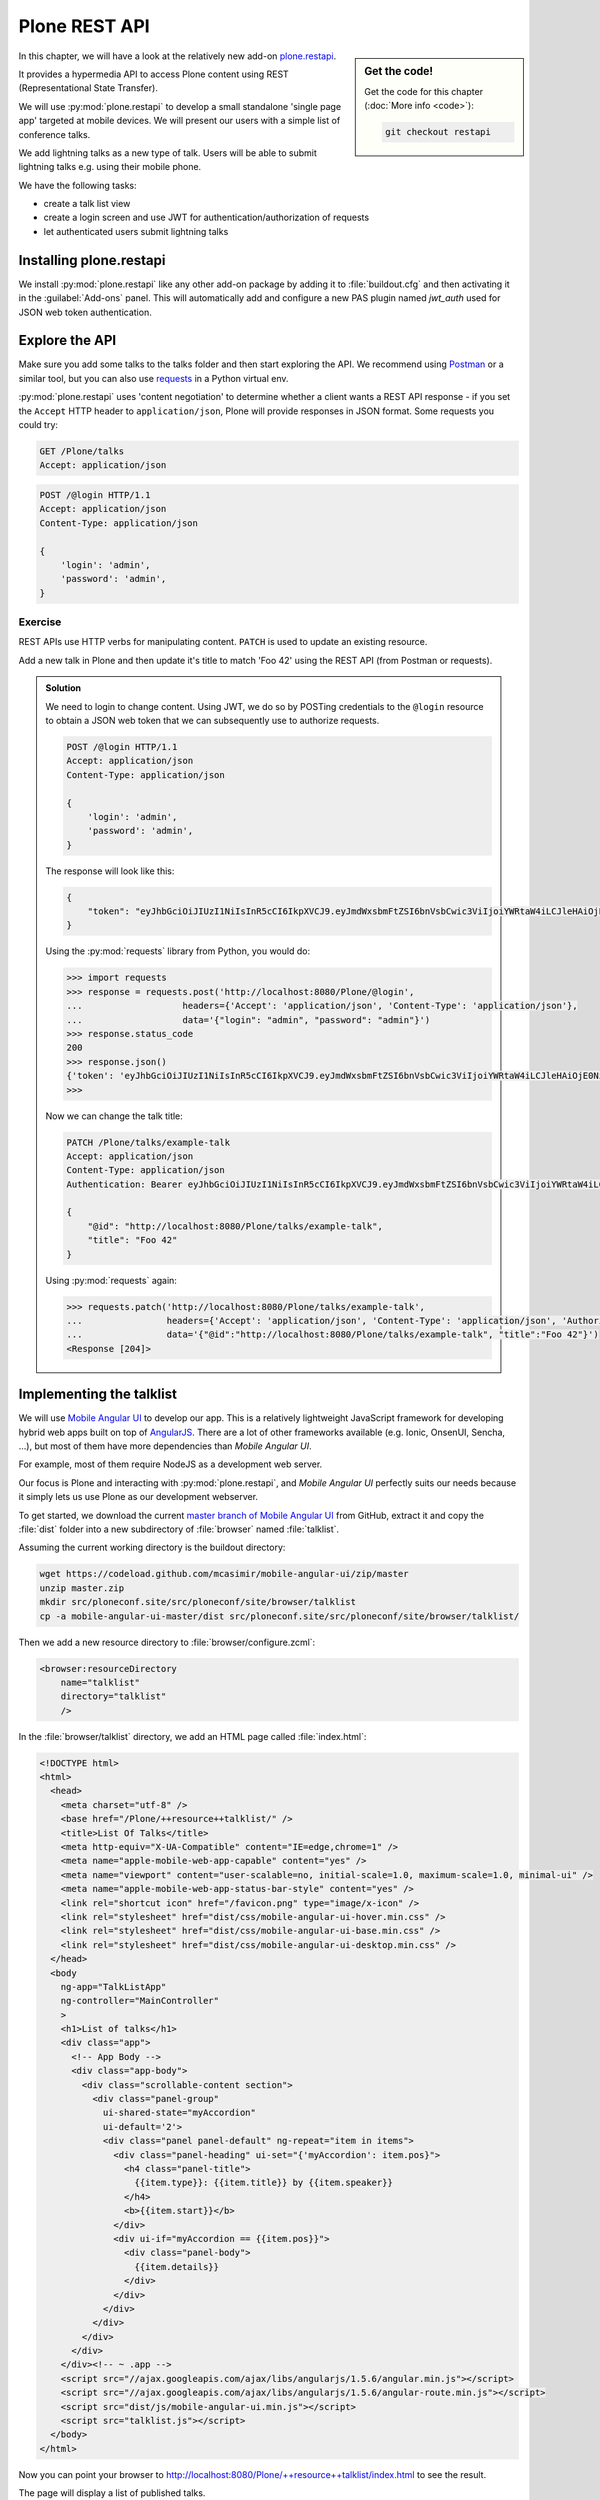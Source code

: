 Plone REST API
==============

.. sidebar:: Get the code!

    Get the code for this chapter (:doc:`More info <code>`):

    ..  code-block:: console

        git checkout restapi


In this chapter, we will have a look at the relatively new add-on `plone.restapi <https://plonerestapi.readthedocs.io/en/latest/index.html>`_.

It provides a hypermedia API to access Plone content using REST (Representational State Transfer).

We will use :py:mod:`plone.restapi` to develop a small standalone 'single page app' targeted at mobile devices.
We will present our users with a simple list of conference talks.

We add lightning talks as a new type of talk.
Users will be able to submit lightning talks e.g. using their mobile phone.

We have the following tasks:

* create a talk list view
* create a login screen and use JWT for authentication/authorization of requests
* let authenticated users submit lightning talks

Installing plone.restapi
------------------------

We install :py:mod:`plone.restapi` like any other add-on package by adding it to :file:`buildout.cfg` and then activating it in the :guilabel:`Add-ons` panel.
This will automatically add and configure a new PAS plugin named `jwt_auth` used for JSON web token authentication.

Explore the API
---------------

Make sure you add some talks to the talks folder and then start exploring the API.
We recommend using `Postman <https://www.getpostman.com>`_ or a similar tool, but you can also use `requests <https://pypi.python.org/pypi/requests>`_ in a Python virtual env.

:py:mod:`plone.restapi` uses 'content negotiation' to determine whether a client wants
a REST API response - if you set the ``Accept`` HTTP header to ``application/json``,
Plone will provide responses in JSON format. Some requests you could try:

.. code::

    GET /Plone/talks
    Accept: application/json

.. code::

    POST /@login HTTP/1.1
    Accept: application/json
    Content-Type: application/json

    {
        'login': 'admin',
        'password': 'admin',
    }

Exercise
++++++++

REST APIs use HTTP verbs for manipulating content.
``PATCH`` is used to update an existing resource.

Add a new talk in Plone and then update it's title to match 'Foo 42' using the REST API (from Postman or requests).

..  admonition:: Solution
    :class: toggle

    We need to login to change content.
    Using JWT, we do so by POSTing credentials to the ``@login`` resource to obtain a JSON web token
    that we can subsequently use to authorize requests.

    .. code-block:: http-request

       POST /@login HTTP/1.1
       Accept: application/json
       Content-Type: application/json

       {
           'login': 'admin',
           'password': 'admin',
       }

    The response will look like this:

    .. code-block:: http-request

       {
           "token": "eyJhbGciOiJIUzI1NiIsInR5cCI6IkpXVCJ9.eyJmdWxsbmFtZSI6bnVsbCwic3ViIjoiYWRtaW4iLCJleHAiOjE0NzQ5MTU4Mzh9.s27se99V7leTVTo26N_pbYskebR28W5NS87Fb7zowNk"
       }

    Using the :py:mod:`requests` library from Python, you would do:

    .. code-block:: python

       >>> import requests
       >>> response = requests.post('http://localhost:8080/Plone/@login',
       ...                   headers={'Accept': 'application/json', 'Content-Type': 'application/json'},
       ...                   data='{"login": "admin", "password": "admin"}')
       >>> response.status_code
       200
       >>> response.json()
       {'token': 'eyJhbGciOiJIUzI1NiIsInR5cCI6IkpXVCJ9.eyJmdWxsbmFtZSI6bnVsbCwic3ViIjoiYWRtaW4iLCJleHAiOjE0NzQ5MTYyNzR9.zx8XJb6SCWB2taxyibLZ2461ibDloqU3QbWDkDzT8PY'}
       >>>

    Now we can change the talk title:

    .. code-block:: http-request

       PATCH /Plone/talks/example-talk
       Accept: application/json
       Content-Type: application/json
       Authentication: Bearer eyJhbGciOiJIUzI1NiIsInR5cCI6IkpXVCJ9.eyJmdWxsbmFtZSI6bnVsbCwic3ViIjoiYWRtaW4iLCJleHAiOjE0NzQ5MTYyNzR9.zx8XJb6SCWB2taxyibLZ2461ibDloqU3QbWDkDzT8PY

       {
           "@id": "http://localhost:8080/Plone/talks/example-talk",
           "title": "Foo 42"
       }

    Using :py:mod:`requests` again:

    .. code-block:: python

       >>> requests.patch('http://localhost:8080/Plone/talks/example-talk',
       ...                headers={'Accept': 'application/json', 'Content-Type': 'application/json', 'Authorization': 'Bearer eyJhbGciOiJIUzI1NiIsInR5cCI6IkpXVCJ9.eyJmdWxsbmFtZSI6bnVsbCwic3ViIjoiYWRtaW4iLCJleHAiOjE0NzQ5MTYyNzR9.zx8XJb6SCWB2taxyibLZ2461ibDloqU3QbWDkDzT8PY'},
       ...                data='{"@id":"http://localhost:8080/Plone/talks/example-talk", "title":"Foo 42"}')
       <Response [204]>


Implementing the talklist
-------------------------

We will use `Mobile Angular UI <http://mobileangularui.com/>`_ to develop our app.
This is a relatively lightweight JavaScript framework for developing hybrid web apps built on top of `AngularJS <https://angularjs.org/>`_.
There are a lot of other frameworks available (e.g. Ionic, OnsenUI, Sencha, ...),
but most of them have more dependencies than `Mobile Angular UI`.

For example, most of them require NodeJS as a development web server.

Our focus is Plone and interacting with :py:mod:`plone.restapi`, and `Mobile Angular UI` perfectly suits our needs
because it simply lets us use Plone as our development webserver.

To get started, we download the current `master branch of Mobile Angular UI <https://codeload.github.com/mcasimir/mobile-angular-ui/zip/master>`_
from GitHub, extract it and copy the :file:`dist` folder into a new subdirectory of :file:`browser` named :file:`talklist`.

Assuming the current working directory is the buildout directory:

.. code-block:: console

   wget https://codeload.github.com/mcasimir/mobile-angular-ui/zip/master
   unzip master.zip
   mkdir src/ploneconf.site/src/ploneconf/site/browser/talklist
   cp -a mobile-angular-ui-master/dist src/ploneconf.site/src/ploneconf/site/browser/talklist/

Then we add a new resource directory to :file:`browser/configure.zcml`:

.. code-block:: xml

    <browser:resourceDirectory
        name="talklist"
        directory="talklist"
        />

In the :file:`browser/talklist` directory, we add an HTML page called :file:`index.html`:

.. code-block:: html

    <!DOCTYPE html>
    <html>
      <head>
        <meta charset="utf-8" />
        <base href="/Plone/++resource++talklist/" />
        <title>List Of Talks</title>
        <meta http-equiv="X-UA-Compatible" content="IE=edge,chrome=1" />
        <meta name="apple-mobile-web-app-capable" content="yes" />
        <meta name="viewport" content="user-scalable=no, initial-scale=1.0, maximum-scale=1.0, minimal-ui" />
        <meta name="apple-mobile-web-app-status-bar-style" content="yes" />
        <link rel="shortcut icon" href="/favicon.png" type="image/x-icon" />
        <link rel="stylesheet" href="dist/css/mobile-angular-ui-hover.min.css" />
        <link rel="stylesheet" href="dist/css/mobile-angular-ui-base.min.css" />
        <link rel="stylesheet" href="dist/css/mobile-angular-ui-desktop.min.css" />
      </head>
      <body
        ng-app="TalkListApp"
        ng-controller="MainController"
        >
        <h1>List of talks</h1>
        <div class="app">
          <!-- App Body -->
          <div class="app-body">
            <div class="scrollable-content section">
              <div class="panel-group"
                ui-shared-state="myAccordion"
                ui-default='2'>
                <div class="panel panel-default" ng-repeat="item in items">
                  <div class="panel-heading" ui-set="{'myAccordion': item.pos}">
                    <h4 class="panel-title">
                      {{item.type}}: {{item.title}} by {{item.speaker}}
                    </h4>
                    <b>{{item.start}}</b>
                  </div>
                  <div ui-if="myAccordion == {{item.pos}}">
                    <div class="panel-body">
                      {{item.details}}
                    </div>
                  </div>
                </div>
              </div>
            </div>
          </div>
        </div><!-- ~ .app -->
        <script src="//ajax.googleapis.com/ajax/libs/angularjs/1.5.6/angular.min.js"></script>
        <script src="//ajax.googleapis.com/ajax/libs/angularjs/1.5.6/angular-route.min.js"></script>
        <script src="dist/js/mobile-angular-ui.min.js"></script>
        <script src="talklist.js"></script>
      </body>
    </html>

Now you can point your browser to http://localhost:8080/Plone/++resource++talklist/index.html to see the result.

The page will display a list of published talks.

We also need some JavaScript that we put into a file named :file:`talklist.js` in the same folder:

.. code-block:: javascript

    'use strict';

    //
    // module depends on mobile-angular-ui
    //
    var app = angular.module('TalkListApp', [
      'mobile-angular-ui',
    ]);


    app.controller('MainController', function($rootScope, $scope, $http) {

      $scope.items = [];

      $scope.load_talks = function() {
        $http.get('/Plone/talks',
                  {headers:{'Accept':'application/json'}}).
          success(function(data, status, headers, config) {
            $scope.items = [];
            // get the paths of the talks
            var paths = [];
            for (var i=0; i < data.items_total; i++) {
              paths.push(data.items[i]['@id'])
            }
            // next get details for each talk
            for (var i=0; i < paths.length; i++) {
              $http.get(paths[i],
                        {headers:{'Accept':'application/json'}}).
                success(function(talkdata, status, headers, config) {
                  // this is an angular 'promise' - we cannot
                  // rely on variables from an outer scope
                  var path = talkdata['@id'];
                  var talk = {
                    'pos': paths.indexOf(path),
                    'path': path,
                    'title': talkdata.title,
                    'type': talkdata.type_of_talk,
                    'speaker': (talkdata.speaker != null) ? talkdata.speaker : talkdata.creators[0],
                    'start': talkdata.start,
                    'subjects': talkdata.subjects,
                    'details': (talkdata.details != null) ? talkdata.details.data : talkdata.description
                  }
                  $scope.items.push(talk);

                }).
                error(function(talkdata, status, headers, config) {});
            }
          }).
        error(function(data, status, headers, config) {
          $scope.items = [];
        });
      };

      // initialize
      $scope.load_talks();
    });


Submit lightning talks
----------------------

We add a new type of talk: lightning talk.
A lightning talk is a short presentation of up to 5 minutes duration that can cover just about any topic.

The information we need to provide for lightning talks is far less than for the more formal types of talk.

Often the information provided for lightning talks is restricted to the talk subject or title and the speaker name, but we allow for a short summary.

Before they can submit a lightning talk, potential speakers will need to login
and we will use their previously registered login name as the speaker's name to display in the talk list.

Before we can start to submit lightning talks using REST calls from our single page app, we have to adapt the talk schema:

.. code-block:: xml
   :linenos:
   :emphasize-lines: 18, 25, 52, 57

    <?xml version="1.0" encoding="UTF-8"?>
    <model xmlns="http://namespaces.plone.org/supermodel/schema"
       xmlns:form="http://namespaces.plone.org/supermodel/form"
       xmlns:i18n="http://xml.zope.org/namespaces/i18n"
       xmlns:lingua="http://namespaces.plone.org/supermodel/lingua"
       xmlns:marshal="http://namespaces.plone.org/supermodel/marshal"
       xmlns:security="http://namespaces.plone.org/supermodel/security"
       xmlns:users="http://namespaces.plone.org/supermodel/users">
      <schema>
        <field name="type_of_talk" type="zope.schema.Choice"
          form:widget="z3c.form.browser.radio.RadioFieldWidget">
          <description />
          <title>Type of talk</title>
          <values>
            <element>Talk</element>
            <element>Training</element>
            <element>Keynote</element>
            <element>Lightning Talk</element>
          </values>
        </field>
        <field name="details" type="plone.app.textfield.RichText">
          <description>Add a short description of the talk (max. 2000 characters)</description>
          <max_length>2000</max_length>
          <title>Details</title>
          <required>False</required>
        </field>
        <field name="audience"
          type="zope.schema.Set"
          form:widget="z3c.form.browser.checkbox.CheckBoxFieldWidget">
          <description />
          <title>Audience</title>
          <value_type type="zope.schema.Choice">
            <values>
              <element>Beginner</element>
              <element>Advanced</element>
              <element>Professionals</element>
            </values>
          </value_type>
        </field>
        <field name="room"
          type="zope.schema.Choice"
          form:widget="z3c.form.browser.radio.RadioFieldWidget"
          security:write-permission="cmf.ReviewPortalContent">
          <description></description>
          <required>False</required>
          <title>Room</title>
          <vocabulary>ploneconf.site.vocabularies.Rooms</vocabulary>
        </field>
        <field name="speaker" type="zope.schema.TextLine">
          <description>Name (or names) of the speaker</description>
          <title>Speaker</title>
          <required>False</required>
        </field>
        <field name="email" type="plone.schema.email.Email">
          <description>Adress of the speaker</description>
          <title>Email</title>
          <required>False</required>
        </field>
        <field name="image" type="plone.namedfile.field.NamedBlobImage">
          <description />
          <required>False</required>
          <title>Image</title>
        </field>
        <field name="speaker_biography" type="plone.app.textfield.RichText">
          <description />
          <max_length>1000</max_length>
          <required>False</required>
          <title>Speaker Biography</title>
        </field>
      </schema>
    </model>

Next, in our JavaScript code, we provide a method for logging in a user and another one to check whether the user has a valid JSON web token.
We use the ``localStorage`` facility of the browser to store the token on the client.

.. code-block:: javascript

    ...
    app.controller('MainController', function($rootScope, $scope, $http) {
    ...
      $scope.login = function(login, passwd) {
        $http.post('/Plone/@login',
                  {'login':login,
                   'password':passwd},
                  {headers:
                   {'Content-type':'application/json',
                    'Accept':'application/json'}}).
          success(function(data, status, headers, config){
            localStorage.setItem('jwtoken', data.token);
          }).
          error(function(data, status, headers, config){
            alert('Could not log you in');
          });
      };

      $scope.is_logged_in = function() {
        // we assume the user is logged in when he has a JWT token (that is naive)
        return localStorage.getItem('jwtoken') != null;
      };
    ...

We continue with changes to :file:`index.html` so that it uses the new methods.
We provide a login form if the user doesn't have a valid JSON web token.

Only authenticated users can see the rest of the page.

.. code-block:: html
   :emphasize-lines: 4-30

          <div class="app-body">

            <div class="scrollable">
              <div class="scrollable-content section" ng-if="! is_logged_in()">
                <form role="form" ng-submit='login(userid,passwd)'>
                  <fieldset>
                    <legend>Login</legend>
                    <div class="form-group has-success has-feedback">
                      <label>Login</label>
                      <input type="text"
                        ng-model="userid"
                        class="form-control"
                        placeholder="Enter login">
                    </div>
                    <div class="form-group">
                      <label>Password</label>
                      <input type="password"
                        ng-model="passwd"
                        class="form-control"
                        placeholder="Password">
                    </div>
                  </fieldset>
                  <hr>
                  <button class="btn btn-primary btn-block">
                    Login
                  </button>
                </form>
              </div>

              <div class="scrollable-content section" ng-if="is_logged_in()">
                <div class="panel-group"

Last we have to add some code that allows authenticated users to submit a lightning talk. We add another JavaScript method first:

.. code-block:: javascript

    ...
    app.controller('MainController', function($rootScope, $scope, $http) {
    ...
      $scope.submit_talk = function(subject, summary) {
        $http.post('/Plone/talks',
                   {'@type':'talk',
                    'type_of_talk':'Lightning Talk',
                    'audience':['Beginner','Advanced','Professionals'],
                    'title':subject,
                    'description':summary},
                   {headers:
                    {'Content-type':'application/json',
                     'Authorization': 'Bearer ' + localStorage.getItem('jwtoken'),
                     'Accept':'application/json'}}).
          success(function(data, status, headers, config){
            if(status==201) { // created
              $scope.load_talks();
            }
          }).
          error(function(data, status, headers, config){
            // according to docs, status can be 400 or 500
            // we check wether the token has expired - in this case,
            // we remove it from localStorage and disply the login page.
            // In all other cases, we display the message received
            // from Plone
            if ( (status == 400) && (data.type == 'ExpiredSignatureError') ) {
              localStorage.removeItem('jwtoken');
              location.reload();
            } else {
              // reason/error msg is contained in response body
              alert(data.message);
            }
          });
      };
    ...

Exercise
---------

Rewrite the ``load_talks()`` JavaScript method that it uses the portal search instead of ``/Plone/talks``.
Sort the list by date.

..  admonition:: Solution
    :class: toggle

    .. code-block:: javascript
       :emphasize-lines: 3

       ...
       $scope.load_talks = function() {
         $http.get('/Plone/@search?portal_type=talk&sort_on=Date',
                   {headers:{'Accept':'application/json'}}).
           success(function(data, status, headers, config) {
       ...
         });
